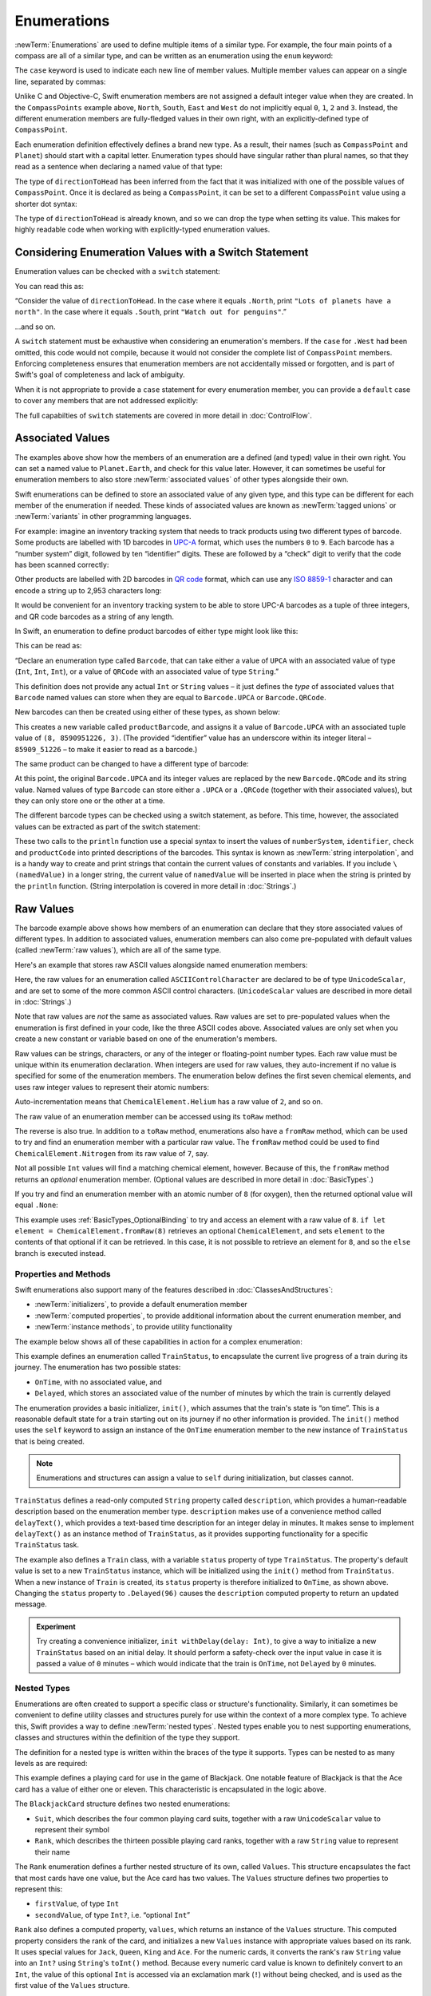 .. docnote:: Subjects to be covered in this section

    * Enums ✔︎
    * Enum element patterns
    * Enums for groups of constants ✔︎
    * Enums with raw values (inc. getting / setting raw values) ✔︎
    * Enum default / unknown values?
    * Enum delayed identifier resolution
    * Option sets
    * Enum special capabilities such as embeddability, type properties etc.

Enumerations
============

:newTerm:`Enumerations` are used to define multiple items of a similar type.
For example, the four main points of a compass are all of a similar type,
and can be written as an enumeration using the ``enum`` keyword:

.. testcode:: enums

    --> enum CompassPoint {
            case North
            case South
            case East
            case West
        }

The ``case`` keyword is used to indicate each new line of member values.
Multiple member values can appear on a single line, separated by commas:

.. testcode:: enums

    --> enum Planet {
            case Mercury, Venus, Earth, Mars, Jupiter, Saturn, Uranus, Neptune
        }

Unlike C and Objective-C,
Swift enumeration members are not assigned a default integer value when they are created.
In the ``CompassPoints`` example above,
``North``, ``South``, ``East`` and ``West``
do not implicitly equal
``0``, ``1``, ``2`` and ``3``.
Instead, the different enumeration members are fully-fledged values in their own right,
with an explicitly-defined type of ``CompassPoint``.

Each enumeration definition effectively defines a brand new type.
As a result, their names
(such as ``CompassPoint`` and ``Planet``)
should start with a capital letter.
Enumeration types should have singular rather than plural names,
so that they read as a sentence when declaring a named value of that type:

.. testcode:: enums

    --> var directionToHead = CompassPoint.West
    <-- // directionToHead : CompassPoint = <unprintable value>

The type of ``directionToHead`` has been inferred
from the fact that it was initialized with one of the possible values of ``CompassPoint``.
Once it is declared as being a ``CompassPoint``,
it can be set to a different ``CompassPoint`` value using a shorter dot syntax:

.. testcode:: enums

    --> directionToHead = .East

The type of ``directionToHead`` is already known,
and so we can drop the type when setting its value.
This makes for highly readable code when working with explicitly-typed enumeration values.

.. _Enumerations_ConsideringEnumerationValuesWithASwitchStatement:

Considering Enumeration Values with a Switch Statement
~~~~~~~~~~~~~~~~~~~~~~~~~~~~~~~~~~~~~~~~~~~~~~~~~~~~~~

Enumeration values can be checked with a ``switch`` statement:

.. testcode:: enums

    --> directionToHead = .South
    --> switch directionToHead {
            case .North:
                println("Lots of planets have a north")
            case .South:
                println("Watch out for penguins")
            case .East:
                println("Where the sun rises")
            case .West:
                println("Where the skies are blue")
        }
    <<< Watch out for penguins

You can read this as:

“Consider the value of ``directionToHead``.
In the case where it equals ``.North``,
print ``"Lots of planets have a north"``.
In the case where it equals ``.South``,
print ``"Watch out for penguins"``.”

…and so on.

A ``switch`` statement must be exhaustive when considering an enumeration's members.
If the ``case`` for ``.West`` had been omitted,
this code would not compile,
because it would not consider the complete list of ``CompassPoint`` members.
Enforcing completeness ensures that enumeration members are not accidentally missed or forgotten,
and is part of Swift's goal of completeness and lack of ambiguity.

When it is not appropriate to provide a ``case`` statement for every enumeration member,
you can provide a ``default`` case to cover any members that are not addressed explicitly:

.. testcode:: enums

    --> let somePlanet = Planet.Earth
    <-- // somePlanet : Planet = <unprintable value>
    --> switch somePlanet {
            case .Earth:
                println("Mostly harmless")
            default:
                println("Not a safe place for humans")
        }
    <<< Mostly harmless

The full capabilties of ``switch`` statements are covered in more detail in :doc:`ControlFlow`.

.. _Enumerations_AssociatedValues:

Associated Values
~~~~~~~~~~~~~~~~~

The examples above show how the members of an enumeration are
a defined (and typed) value in their own right.
You can set a named value to ``Planet.Earth``,
and check for this value later.
However, it can sometimes be useful for enumeration members to also store
:newTerm:`associated values` of other types alongside their own.

Swift enumerations can be defined to store an associated value of any given type,
and this type can be different for each member of the enumeration if needed.
These kinds of associated values are known as
:newTerm:`tagged unions` or :newTerm:`variants` in other programming languages.

For example: imagine an inventory tracking system that needs to
track products using two different types of barcode.
Some products are labelled with 1D barcodes
in `UPC-A <http://en.wikipedia.org/wiki/Universal_Product_Code>`_ format,
which uses the numbers ``0`` to ``9``.
Each barcode has a “number system” digit,
followed by ten “identifier” digits.
These are followed by a “check” digit to verify that the code has been scanned correctly:

.. image:: ../images/barcode_UPC.png
    :height: 80
    :align: center

Other products are labelled with 2D barcodes in `QR code <http://en.wikipedia.org/wiki/QR_Code>`_ format,
which can use any `ISO 8859-1 <http://en.wikipedia.org/wiki/ISO_8859-1>`_ character
and can encode a string up to 2,953 characters long:

.. image:: ../images/barcode_QR.png
    :height: 80
    :align: center

It would be convenient for an inventory tracking system to be able to store UPC-A barcodes
as a tuple of three integers,
and QR code barcodes as a string of any length.

In Swift, an enumeration to define product barcodes of either type might look like this:

.. testcode:: enums

    --> enum Barcode {
            case UPCA(Int, Int, Int)
            case QRCode(String)
        }

This can be read as:

“Declare an enumeration type called ``Barcode``,
that can take either a value of ``UPCA`` with an associated value of type (``Int``, ``Int``, ``Int``),
or a value of ``QRCode`` with an associated value of type ``String``.”

This definition does not provide any actual ``Int`` or ``String`` values –
it just defines the *type* of associated values that ``Barcode`` named values can store
when they are equal to ``Barcode.UPCA`` or ``Barcode.QRCode``.

New barcodes can then be created using either of these types,
as shown below:

.. testcode:: enums

    --> var productBarcode = Barcode.UPCA(8, 85909_51226, 3)
    <-- // productBarcode : Barcode = <unprintable value>

This creates a new variable called ``productBarcode``,
and assigns it a value of ``Barcode.UPCA`` with an associated tuple value of ``(8, 8590951226, 3)``.
(The provided “identifier” value has an underscore within its integer literal –
``85909_51226`` –
to make it easier to read as a barcode.)

The same product can be changed to have a different type of barcode:

.. testcode:: enums

    --> productBarcode = .QRCode("ABCDEFGHIJKLMNOP")

At this point,
the original ``Barcode.UPCA`` and its integer values are replaced by
the new ``Barcode.QRCode`` and its string value.
Named values of type ``Barcode`` can store either a ``.UPCA`` or a ``.QRCode``
(together with their associated values),
but they can only store one or the other at a time.

The different barcode types can be checked using a switch statement, as before.
This time, however, the associated values can be extracted as part of the switch statement:

.. testcode:: enums

    --> switch productBarcode {
            case .UPCA(var numberSystem, var identifier, var check):
                println("UPC-A with value of \(numberSystem), \(identifier), \(check).")
            case .QRCode(var productCode):
                println("QR code with value of \(productCode).")
        }
    <<< QR code with value of ABCDEFGHIJKLMNOP.

These two calls to the ``println`` function use a special syntax to insert the values of
``numberSystem``, ``identifier``, ``check`` and ``productCode``
into printed descriptions of the barcodes.
This syntax is known as :newTerm:`string interpolation`,
and is a handy way to create and print strings that contain
the current values of constants and variables.
If you include ``\(namedValue)`` in a longer string,
the current value of ``namedValue`` will be inserted in place
when the string is printed by the ``println`` function.
(String interpolation is covered in more detail in :doc:`Strings`.)

.. TODO: This mention of string interpolation should be removed.
   It is only included here as a legacy from when enumerations were in Basic Types,
   and had not yet been introduced by the subsequent Strings chapter.

.. _Enumerations_RawValues:

Raw Values
~~~~~~~~~~

The barcode example above shows how members of an enumeration can declare that they store
associated values of different types.
In addition to associated values,
enumeration members can also come pre-populated with default values (called :newTerm:`raw values`),
which are all of the same type.

Here's an example that stores raw ASCII values alongside named enumeration members:

.. testcode:: enums

    --> enum ASCIIControlCharacter : UnicodeScalar {
            case Tab = '\t'
            case LineFeed = '\n'
            case CarriageReturn = '\r'
        }

Here, the raw values for an enumeration called ``ASCIIControlCharacter``
are declared to be of type ``UnicodeScalar``,
and are set to some of the more common ASCII control characters.
(``UnicodeScalar`` values are described in more detail in :doc:`Strings`.)

Note that raw values are *not* the same as associated values.
Raw values are set to pre-populated values when the enumeration is first defined in your code,
like the three ASCII codes above.
Associated values are only set when you create a new constant or variable
based on one of the enumeration's members.

Raw values can be
strings, characters, or any of the integer or floating-point number types.
Each raw value must be unique within its enumeration declaration.
When integers are used for raw values,
they auto-increment if no value is specified for some of the enumeration members.
The enumeration below defines the first seven chemical elements,
and uses raw integer values to represent their atomic numbers:

.. testcode:: optionals

    --> enum ChemicalElement : Int {
            case Hydrogen = 1, Helium, Lithium, Beryllium, Boron, Carbon, Nitrogen
        }

Auto-incrementation means that ``ChemicalElement.Helium`` has a raw value of ``2``,
and so on.

The raw value of an enumeration member can be accessed using its ``toRaw`` method:

.. testcode:: optionals

    --> let atomicNumberOfCarbon = ChemicalElement.Carbon.toRaw()
    <-- // atomicNumberOfCarbon : Int = 6

The reverse is also true.
In addition to a ``toRaw`` method,
enumerations also have a ``fromRaw`` method,
which can be used to try and find an enumeration member with a particular raw value.
The ``fromRaw`` method could be used to find ``ChemicalElement.Nitrogen`` from its raw value of ``7``, say.

.. testcode:: optionals

    --> var possibleElement = ChemicalElement.fromRaw(7)        // Nitrogen
    <-- // possibleElement : ChemicalElement? = <unprintable value>

Not all possible ``Int`` values will find a matching chemical element, however.
Because of this, the ``fromRaw`` method returns an *optional* enumeration member.
(Optional values are described in more detail in :doc:`BasicTypes`.)

If you try and find an enumeration member with an atomic number of ``8`` (for oxygen),
then the returned optional value will equal ``.None``:

.. testcode:: optionals

    --> if let element = ChemicalElement.fromRaw(8) {
            switch element {
                case .Hydrogen:
                    println("A bit explodey")
                case .Helium:
                    println("Like a friendly hydrogen")
                default:
                    println("Some other element")
            }
        } else {
            println("Not an element I know about")
        }
    <<< Not an element I know about

This example uses :ref:`BasicTypes_OptionalBinding`
to try and access an element with a raw value of ``8``.
``if let element = ChemicalElement.fromRaw(8)`` retrieves an optional ``ChemicalElement``,
and sets ``element`` to the contents of that optional if it can be retrieved.
In this case, it is not possible to retrieve an element for ``8``,
and so the ``else`` branch is executed instead.

.. _Enumerations_PropertiesAndMethods:

Properties and Methods
----------------------

Swift enumerations also support many of the features described in :doc:`ClassesAndStructures`:

* :newTerm:`initializers`, to provide a default enumeration member
* :newTerm:`computed properties`, to provide additional information about the current enumeration member, and
* :newTerm:`instance methods`, to provide utility functionality

.. TODO: Should type methods and properties be added on to this list?
.. TODO: How about subscriptability? It's allowed, but would it ever actually be useful?
.. TODO: Likewise custom operator implementations. This could definitely be useful.

The example below shows all of these capabilities in action for a complex enumeration:

.. testcode:: enumerationSpecialFeatures

    --> enum TrainStatus {
            case OnTime, Delayed(Int)
            init() {
                self = OnTime
            }
            var description: String {
                switch self {
                    case OnTime:
                        return "on time"
                    case Delayed(var minutes):
                        return "delayed by " + self.delayText(minutes)
                }
            }
            func delayText(minutes: Int) -> String {
                switch minutes {
                    case 1:
                        return "1 minute"
                    case 2..59:
                        return "\(minutes) minutes"
                    case 60..119:
                        let extra = minutes - 60
                        return "an hour and \(extra) minutes"
                    default:
                        return "more than two hours"
                }
            }
        }
    --> class Train {
            var status = TrainStatus()
        }
    --> let train = Train()
    <-- // train : Train = <Train instance>
    --> println("The train is \(train.status.description)")
    <<< The train is on time
    --> train.status = .Delayed(96)
    --> println("The train is now \(train.status.description)")
    <<< The train is now delayed by an hour and 36 minutes

This example defines an enumeration called ``TrainStatus``,
to encapsulate the current live progress of a train during its journey.
The enumeration has two possible states:

* ``OnTime``, with no associated value, and
* ``Delayed``, which stores an associated value of the number of minutes by which
  the train is currently delayed

The enumeration provides a basic initializer, ``init()``,
which assumes that the train's state is “on time”.
This is a reasonable default state for a train starting out on its journey
if no other information is provided.
The ``init()`` method uses the ``self`` keyword to assign
an instance of the ``OnTime`` enumeration member to
the new instance of ``TrainStatus`` that is being created.

.. note::

    Enumerations and structures can assign a value to ``self`` during initialization,
    but classes cannot.

``TrainStatus`` defines a read-only computed ``String`` property called ``description``,
which provides a human-readable description based on the enumeration member type.
``description`` makes use of a convenience method called ``delayText()``,
which provides a text-based time description for an integer delay in minutes.
It makes sense to implement ``delayText()`` as an instance method of ``TrainStatus``,
as it provides supporting functionality for a specific ``TrainStatus`` task.

The example also defines a ``Train`` class,
with a variable ``status`` property of type ``TrainStatus``.
The property's default value is set to a new ``TrainStatus`` instance,
which will be initialized using the ``init()`` method from ``TrainStatus``.
When a new instance of ``Train`` is created,
its ``status`` property is therefore initialized to ``OnTime``, as shown above.
Changing the ``status`` property to ``.Delayed(96)``
causes the ``description`` computed property to return an updated message.

.. QUESTION: delayText doesn't actually need to be an instance method –
   it could just as easily be a type method instead.
   Should it be changed, and is there a better example for an instance method?

.. admonition:: Experiment

    Try creating a convenience initializer, ``init withDelay(delay: Int)``,
    to give a way to initialize a new ``TrainStatus`` based on an initial delay.
    It should perform a safety-check over the input value
    in case it is passed a value of ``0`` minutes –
    which would indicate that the train is ``OnTime``,
    not ``Delayed`` by ``0`` minutes.

.. _Enumerations_NestedTypes:

Nested Types
------------

Enumerations are often created to support a specific class or structure's functionality.
Similarly, it can sometimes be convenient to define utility classes and structures
purely for use within the context of a more complex type.
To achieve this, Swift provides a way to define :newTerm:`nested types`.
Nested types enable you to nest supporting enumerations, classes and structures
within the definition of the type they support.

The definition for a nested type is written within the braces of the type it supports.
Types can be nested to as many levels as are required:

.. testcode:: nestedTypes

    --> struct BlackjackCard {
            enum Suit : UnicodeScalar {
                case Spades = '♠', Hearts = '♡', Diamonds = '♢', Clubs = '♣'
            }
            enum Rank : String {
                case Two = "2", Three = "3", Four = "4", Five = "5", Six = "6"
                case Seven = "7", Eight = "8", Nine = "9", Ten = "10"
                case Jack = "Jack", Queen = "Queen", King = "King", Ace = "Ace"
                struct Values {
                    let firstValue: Int
                    let secondValue: Int?
                }
                var values: Values {
                    switch self {
                        case .Ace:
                            return Values(1, 11)
                        case .Jack, .Queen, .King:
                            return Values(10, .None)
                        default:
                            return Values(self.toRaw().toInt()!, .None)
                    }
                }
            }
            let rank: Rank
            let suit: Suit
            var description: String {
                var output = "the \(rank.toRaw()) of \(suit.toRaw())"
                output += " is worth \(rank.values.firstValue)"
                if let secondValue = rank.values.secondValue {
                    output += " or \(secondValue)"
                }
                return output
            }
        }
    --> let theAceOfSpades = BlackjackCard(.Ace, .Spades)
    <-- // theAceOfSpades : BlackjackCard = BlackjackCard(<unprintable value>, <unprintable value>)
    --> println("Blackjack value: \(theAceOfSpades.description)")
    <<< Blackjack value: the Ace of ♠ is worth 1 or 11

This example defines a playing card for use in the game of Blackjack.
One notable feature of Blackjack is that the Ace card has a value of
either one or eleven. This characteristic is encapsulated in the logic above.

The ``BlackjackCard`` structure defines two nested enumerations:

* ``Suit``, which describes the four common playing card suits,
  together with a raw ``UnicodeScalar`` value to represent their symbol
* ``Rank``, which describes the thirteen possible playing card ranks,
  together with a raw ``String`` value to represent their name

The ``Rank`` enumeration defines a further nested structure of its own, called ``Values``.
This structure encapsulates the fact that most cards have one value,
but the Ace card has two values.
The ``Values`` structure defines two properties to represent this:

* ``firstValue``, of type ``Int``
* ``secondValue``, of type ``Int?``, i.e. “optional ``Int``”

``Rank`` also defines a computed property, ``values``,
which returns an instance of the ``Values`` structure.
This computed property considers the rank of the card,
and initializes a new ``Values`` instance with appropriate values based on its rank.
It uses special values for ``Jack``, ``Queen``, ``King`` and ``Ace``.
For the numeric cards, it converts the rank's raw ``String`` value into an ``Int?``
using ``String``'s ``toInt()`` method.
Because every numeric card value is known to definitely convert to an ``Int``,
the value of this optional ``Int`` is accessed via an exclamation mark (``!``)
without being checked, and is used as the first value of the ``Values`` structure.

The ``BlackjackCard`` structure itself is pretty simple.
It actually only has two properties – ``rank``, and ``suit``.
It also defines a computed property called ``description``,
which uses the values stored in ``rank`` and ``suit`` to build
a textual description of the card.
The ``description`` property uses optional binding to check if there is
a second value to display, and inserts addition description detail if so.

Because ``BlackjackCard`` is a structure with no custom initializers,
it has an implicit memberwise initializer
(as described in :ref:`ClassesAndStructures_MemberwiseStructureInitializers`).
This is used to initialize a new constant called ``theAceOfSpades``.
Even though ``Rank`` and ``Suit`` are nested within ``BlackjackCard``,
their type can still be inferred from the context,
and so the initialization of this instance is able to refer to the enumeration members
by their member names (``.Ace`` and ``.Spades``) alone.

Nested types can also be used outside of their definition context,
by prefixing their name with the name of the type they are nested within:

.. testcode:: nestedTypes

    --> let heartsSymbol = BlackjackCard.Suit.Hearts.toRaw()
    <-- // heartsSymbol : UnicodeScalar = '♡'

This enables the names of ``Suit``, ``Rank`` and ``Values`` to be kept deliberately short,
because their names are naturally qualified by the context in which they are defined.

.. QUESTION: I'm using the word 'type' extensively in this section.
   Is this the right thing to do?
   Have I qualified what a 'type' is clearly enough by this point in the book?

.. refnote:: References

    * https://[Internal Staging Server]/docs/whitepaper/TypesAndValues.html#enumerations ✔︎
    * https://[Internal Staging Server]/docs/whitepaper/GuidedTour.html#enums ✔︎
